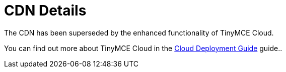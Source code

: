 :rootDir: ../
:partialsDir: {rootDir}partials/
:imagesDir: {rootDir}images/
= CDN Details
:description: Details on CDN usage and versioning.
:description_short: Details on CDN usage and versioning.
:keywords: CDN versioning
:title_nav: CDN Details

The CDN has been superseded by the enhanced functionality of TinyMCE Cloud.

You can find out more about TinyMCE Cloud in the link:{baseurl}/cloud-deployment-guide/index.html[Cloud Deployment Guide] guide..
